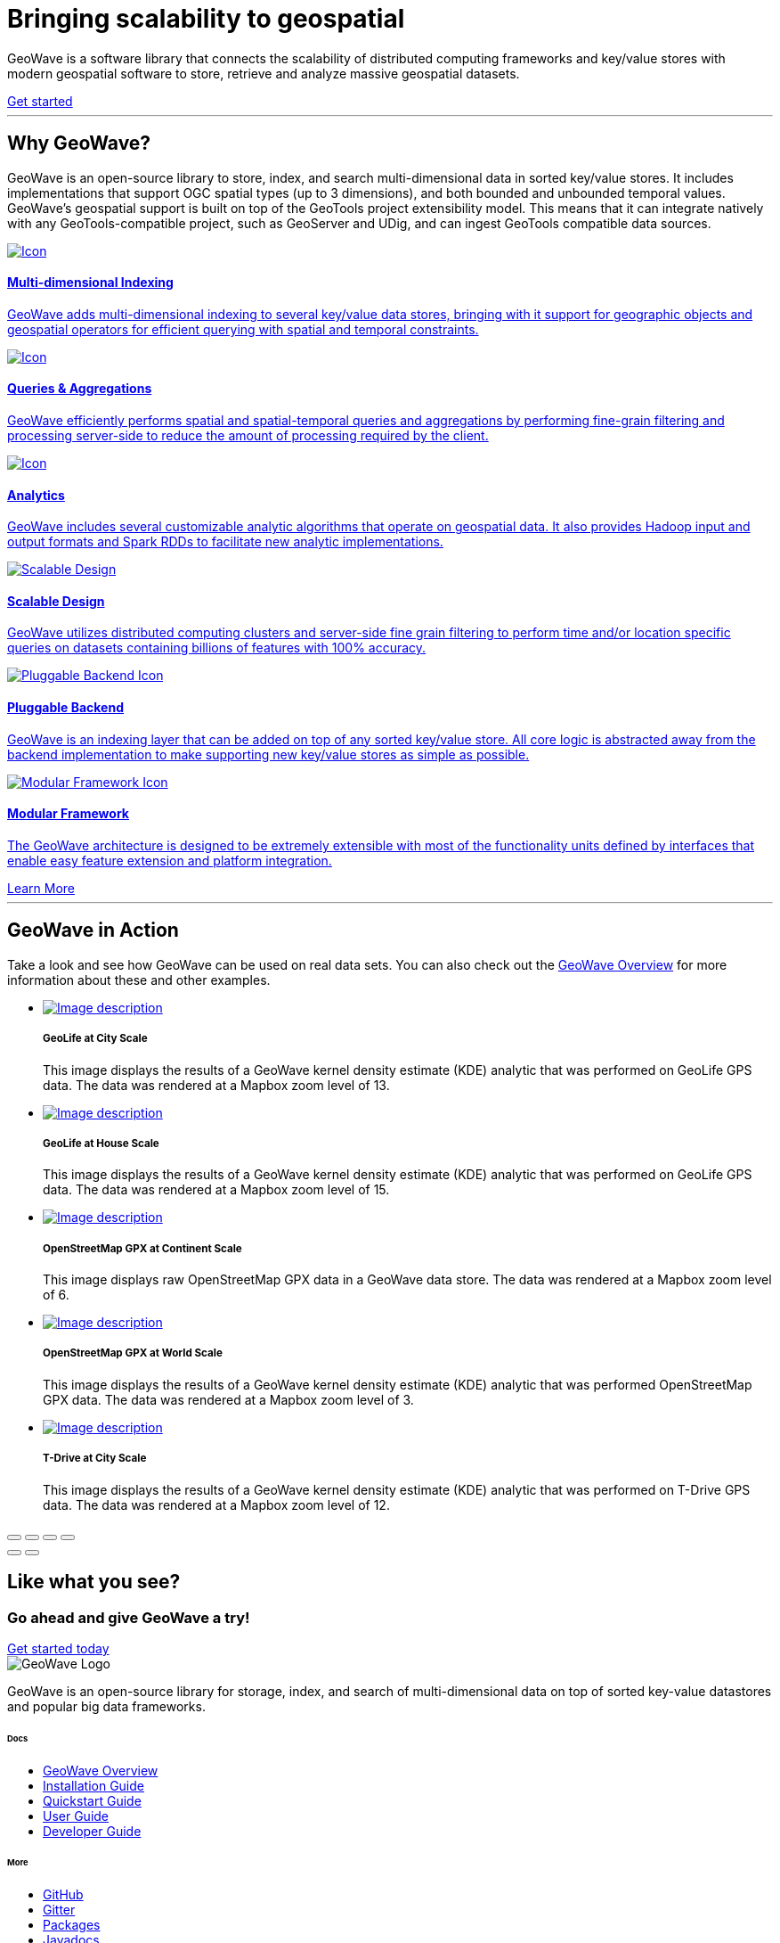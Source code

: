 [[index-container]]
<<<

:linkattrs:

[subs="attributes"]
++++
<!-- HEADER -->
  <header class="hero bg-dark pt-5 text-center text-lg-left">
    <div class="container h-100 my-5 py-3">
      <div class="row h-100 align-items-center">
        <div class="col-lg-6 ">
          <h1 class="display-4 text-white mt-5 mb-4">
            Bringing scalability
            to geospatial
          </h1>
          <p class="lead mb-5 text-white-50">
            GeoWave is a software library that connects the scalability of distributed computing frameworks and
            key/value stores with modern geospatial software to store, retrieve and analyze massive geospatial datasets.
          </p>
          <a class="btn btn-primary btn-labeled btn-lg rounded-pill" href="quickstart.html">Get
            started</a>
        </div>
      </div>
    </div>
    <div class="wave"></div>
  </header>

  <!-- SECTION: Why GeoWave -->
  <section class="geo-home-why container mb-5 pb-5">
    <div class="row">
      <div class="col-md-8 text-center m-auto pb-5">
        <hr class="title">
        <h2>Why GeoWave?</h2>
        <p class="card-text">
          GeoWave is an open-source library to store, index, and search multi-dimensional data in sorted key/value
          stores. It includes implementations that support OGC spatial types (up to 3 dimensions), and both bounded and
          unbounded temporal values. GeoWave’s geospatial support is built on top of the GeoTools project extensibility
          model. This means that it can integrate natively with any GeoTools-compatible project, such as GeoServer and
          UDig, and can ingest GeoTools compatible data sources.
        </p>
      </div>
    </div>
    <div class="row my-4">
      <div class="col-md-4 mb-5">
        <a href="overview.html#indices" class="card h-100 border-0 text-center">
          <div class="card-body pb-1">
            <img src="images/icon-globe.svg" class="p-4" alt="Icon">
            <h4 class="card-title">Multi-dimensional Indexing</h4>
            <p class="card-text">
              GeoWave adds multi-dimensional indexing to several key/value data stores, bringing with it support for
              geographic objects and geospatial operators for efficient querying with spatial and temporal constraints.
            </p>
          </div>
          <div class="card-footer"><i class="icon ion-ios-arrow-round-forward"></i></div>
        </a>
      </div>
      <div class="col-md-4 mb-5">
        <a href="userguide.html#vector-queries" class="card h-100 border-0 text-center">
          <div class="card-body pb-1">
            <img src="images/icon-search.svg" class="p-4" alt="Icon">
            <h4 class="card-title">Queries &amp; Aggregations</h4>
            <p class="card-text">
              GeoWave efficiently performs spatial and spatial-temporal queries and aggregations by performing
              fine-grain filtering and processing server-side to reduce the amount of processing required by the client.
            </p>
          </div>
          <div class="card-footer"><i class="icon ion-ios-arrow-round-forward"></i></div>
        </a>
      </div>
      <div class="col-md-4 mb-5">
        <a href="userguide.html#analytics" class="card h-100 border-0 text-center">
          <div class="card-body pb-1">
            <img src="images/icon-analytics.svg" class="p-4" alt="Icon">
            <h4 class="card-title">Analytics</h4>
            <p class="card-text">
              GeoWave includes several customizable analytic algorithms that operate on geospatial data. It also
              provides Hadoop input and output formats and Spark RDDs to facilitate new analytic implementations.
            </p>
          </div>
          <div class="card-footer"><i class="icon ion-ios-arrow-round-forward"></i></div>
        </a>
      </div>
      <div class="col-md-4 mb-5">
        <a href="overview.html#scalable" class="card h-100 border-0 text-center">
          <div class="card-body pb-1">
            <img src="images/icon-scalable.svg" class="p-4" alt="Scalable Design">
            <h4 class="card-title">Scalable Design</h4>
            <p class="card-text">
              GeoWave utilizes distributed computing clusters and server-side fine grain filtering to perform time
              and/or location specific queries on datasets containing billions of features with 100% accuracy.
            </p>
          </div>
          <div class="card-footer"><i class="icon ion-ios-arrow-round-forward"></i></div>
        </a>
      </div>
      <div class="col-md-4 mb-5">
        <a href="overview.html#pluggable-backend" class="card h-100 border-0 text-center">
          <div class="card-body pb-1">
            <img src="images/icon-plug-backend.svg" class="p-4" alt="Pluggable Backend Icon">
            <h4 class="card-title">Pluggable Backend</h4>
            <p class="card-text">
              GeoWave is an indexing layer that can be added on top of any sorted key/value store. All core logic is
              abstracted away from the backend implementation to make supporting new key/value stores as simple as
              possible.
            </p>
          </div>
          <div class="card-footer"><i class="icon ion-ios-arrow-round-forward"></i></div>
        </a>
      </div>
      <div class="col-md-4 mb-5">
        <a href="overview.html#modular-framework" class="card h-100 border-0 text-center">
          <div class="card-body pb-1">
            <img src="images/icon-tetris.svg" class="p-4" alt="Modular Framework Icon">
            <h4 class="card-title">Modular Framework</h4>
            <p class="card-text">
              The GeoWave architecture is designed to be extremely extensible with most of the functionality units
              defined by interfaces that enable easy feature extension and platform integration.
            </p>
          </div>
          <div class="card-footer"><i class="icon ion-ios-arrow-round-forward"></i></div>
        </a>
      </div>
      <a class="btn btn-primary btn-labeled btn-lg m-auto rounded-pill" href="overview.html">Learn More</a>
    </div>
  </section>

  <!-- SECTION: GeoWave in Action -->
  <div class="bg-dark py-5">
    <div class="container-fluid pb-5 mb-3 mx-0 px-0">
      <div class="col-md-6 m-auto py-5 text-center text-white">
        <hr class="title">
        <h2 class="text-white">GeoWave in Action</h2>
        <p class="card-text text-white">
          Take a look and see how GeoWave can be used on real data sets. You can also check out the <a
            href="overview.html#example-screenshots" target="_blank">GeoWave Overview</a> for more information about
          these and other examples.
        </p>
      </div>

      <!-- Slider main container -->
      <div class="swiper-container overflow-hidden pb-5">
        <!-- Additional required wrapper -->
        <ul class="swiper-wrapper my-gallery" itemscope itemtype="http://schema.org/ImageGallery">
          <!-- Slides -->
          <li class="swiper-slide" itemprop="associatedMedia" itemscope itemtype="http://schema.org/ImageObject">
            <a title="click to zoom-in" href="images/geolife-density-13.jpg" itemprop="contentUrl" data-size="1200x600">
              <img src="images/geolife-density-13-thumb.jpg" itemprop="thumbnail" alt="Image description" />
            </a>
            <div class="text text-lg-left p-5">
              <h5>GeoLife at City Scale</h5>
              <p>This image displays the results of a GeoWave kernel density estimate (KDE) analytic that was performed
                on GeoLife GPS data. The data was rendered at a Mapbox zoom level of 13.</p>
            </div>
          </li>
          <li class="swiper-slide" itemprop="associatedMedia" itemscope itemtype="http://schema.org/ImageObject">
            <a title="click to zoom-in" href="images/geolife-density-17.jpg" itemprop="contentUrl" data-size="1200x600">
              <img src="images/geolife-density-17-thumb.jpg" itemprop="thumbnail" alt="Image description" />
            </a>
            <div class="text text-lg-left p-5">
              <h5>GeoLife at House Scale</h5>
              <p>This image displays the results of a GeoWave kernel density estimate (KDE) analytic that was performed
                on GeoLife GPS data. The data was rendered at a Mapbox zoom level of 15.</p>
            </div>
          </li>
          <li class="swiper-slide" itemprop="associatedMedia" itemscope itemtype="http://schema.org/ImageObject">
            <a title="click to zoom-in" href="images/osmgpx.jpg" itemprop="contentUrl" data-size="1200x600">
              <img src="images/osmgpx-thumb.jpg" itemprop="thumbnail" alt="Image description" />
            </a>
            <div class="text text-lg-left p-5">
              <h5>OpenStreetMap GPX at Continent Scale</h5>
              <p>This image displays raw OpenStreetMap GPX data in a GeoWave data store. The data was rendered at a
                Mapbox zoom level of 6.</p>
            </div>
          </li>
          <li class="swiper-slide" itemprop="associatedMedia" itemscope itemtype="http://schema.org/ImageObject">
            <a title="click to zoom-in" href="images/osmgpx-world.jpg" itemprop="contentUrl" data-size="1200x600">
              <img src="images/osmgpx-world-thumb.jpg" itemprop="thumbnail" alt="Image description" />
            </a>
            <div class="text text-lg-left p-5">
              <h5>OpenStreetMap GPX at World Scale</h5>
              <p>This image displays the results of a GeoWave kernel density estimate (KDE) analytic that was performed
                OpenStreetMap GPX data. The data was rendered at a Mapbox zoom level of 3.</p>
            </div>
          </li>
          <li class="swiper-slide" itemprop="associatedMedia" itemscope itemtype="http://schema.org/ImageObject">
            <a title="click to zoom-in" href="images/t-drive-density-12.jpg" itemprop="contentUrl" data-size="1200x600">
              <img src="images/t-drive-density-12-thumb.jpg" itemprop=" thumbnail" alt="Image description" />
            </a>
            <div class="text text-lg-left p-5">
              <h5>T-Drive at City Scale</h5>
              <p>This image displays the results of a GeoWave kernel density estimate (KDE) analytic that was performed
                on T-Drive GPS data. The data was rendered at a Mapbox zoom level of 12.</p>
            </div>
          </li>
        </ul>

        <!-- Add Pagination -->
        <div class="swiper-pagination"></div>

        <!-- If we need navigation buttons -->
        <!-- <div class="swiper-button-prev"></div>
        <div class="swiper-button-next"></div> -->
      </div>

      <!-- Root element of PhotoSwipe. Must have class pswp. -->
      <div class="pswp" tabindex="-1" role="dialog" aria-hidden="true">
        <!-- Background of PhotoSwipe.
            It's a separate element, as animating opacity is faster than rgba(). -->
        <div class="pswp__bg"></div>
        <!-- Slides wrapper with overflow:hidden. -->
        <div class="pswp__scroll-wrap">
          <!-- Container that holds slides. PhotoSwipe keeps only 3 slides in DOM to save memory. -->
          <!-- don't modify these 3 pswp__item elements, data is added later on. -->
          <div class="pswp__container">
            <div class="pswp__item"></div>
            <div class="pswp__item"></div>
            <div class="pswp__item"></div>
          </div>
          <!-- Default (PhotoSwipeUI_Default) interface on top of sliding area. Can be changed. -->
          <div class="pswp__ui pswp__ui--hidden">

            <div class="pswp__top-bar">

              <!--  Controls are self-explanatory. Order can be changed. -->

              <div class="pswp__counter"></div>

              <button class="pswp__button pswp__button--close" title="Close (Esc)"></button>

              <button class="pswp__button pswp__button--share" title="Share"></button>

              <button class="pswp__button pswp__button--fs" title="Toggle fullscreen"></button>

              <button class="pswp__button pswp__button--zoom" title="Zoom in/out"></button>

              <!-- Preloader demo https://codepen.io/dimsemenov/pen/yyBWoR -->
              <!-- element will get class pswp__preloader--active when preloader is running -->
              <div class="pswp__preloader">
                <div class="pswp__preloader__icn">
                  <div class="pswp__preloader__cut">
                    <div class="pswp__preloader__donut"></div>
                  </div>
                </div>
              </div>
            </div>

            <div class="pswp__share-modal pswp__share-modal--hidden pswp__single-tap">
              <div class="pswp__share-tooltip"></div>
            </div>

            <button class="pswp__button pswp__button--arrow--left" title="Previous (arrow left)">
            </button>

            <button class="pswp__button pswp__button--arrow--right" title="Next (arrow right)">
            </button>

            <div class="pswp__caption">
              <div class="pswp__caption__center"></div>
            </div>

          </div>
        </div>
      </div>

    </div>
  </div>

  <!-- SECTION: CTA -->
  <div class="bg-primary cta-banner pt-5 pb-5">
    <div class="container">
      <div class="row justify-content-between pt-5 pb-5">
        <div class="col-md-7 text-white text-center text-md-left my-auto">
          <h2 class="text-white font-weight-lighter pb-1">Like what you see?</h2>
          <h3 class="text-white">Go ahead and give GeoWave a try!</h3>
        </div>
        <div class="col-md-4 text-center text-md-right my-auto">
          <a class="btn btn-outline-light btn-lg rounded-pill btn-border-2 px-5 mt-4 mt-md-0" href="#">Get started
            today</a>
        </div>
      </div>
    </div>
  </div>

  <!-- FOOTER -->
  <footer id="geowave-footer" class="bg-dark text-white">
    <div class="container">
      <div class="row justify-content-between">
        <div class="col-12 col-md-5">
          <img src="images/geowave-logo-light.png" alt="GeoWave Logo">
          <p class="pt-4 mt-2 lh-28">GeoWave is an open-source library for storage, index, and search of
            multi-dimensional
            data on top of sorted key-value datastores and popular big data frameworks.</p>
        </div>
        <div class="footer-nav col-12 col-md-6 mt-3 mt-md-0">
          <div class="row">
            <div class="col-auto mr-5">
              <h6 class="mb-4">Docs</h6>
              <ul class="list-group">
                <li class="list-group-item bg-transparent border-0 p-0 mb-2"><a href="overview.html">GeoWave
                    Overview</a></li>
                <li class="list-group-item bg-transparent border-0 p-0 mb-2"><a
                    href="installation-guide.html">Installation Guide</a></li>
                <li class="list-group-item bg-transparent border-0 p-0 mb-2"><a href="quickstart.html">Quickstart
                    Guide</a> </li>
                <li class="list-group-item bg-transparent border-0 p-0 mb-2"><a href="userguide.html">User Guide</a>
                </li>
                <li class="list-group-item bg-transparent border-0 p-0 mb-2"><a href="devguide.html">Developer Guide</a>
                </li>
              </ul>
            </div>
            <div class="col-auto">
              <h6 class="mb-4">More</h6>
              <ul class="list-group">
                <li class="list-group-item bg-transparent border-0 p-0 mb-2"><a
                    href="https://github.com/locationtech/geowave">GitHub</a></li>
                <li class="list-group-item bg-transparent border-0 p-0 mb-2"><a href="#">Gitter</a></li>
                <li class="list-group-item bg-transparent border-0 p-0 mb-2"><a href="#">Packages</a></li>
                <li class="list-group-item bg-transparent border-0 p-0 mb-2"><a href="#">Javadocs</a></li>
                <li class="list-group-item bg-transparent border-0 p-0 mb-2"><a href="#">Python Bindings</a></li>
                </li>
              </ul>
            </div>
          </div>
        </div>
        <!-- Sub Footer -->
        <div class="col-md-12 sub-footer">
          <div class="py-4 d-flex justify-content-center align-items-center">
            <small>This page was generated on {revdate}</small>
          </div>
        </div>
      </div>
    </div>
  </footer>

  <!-- Page Preloader -->
  <div class="preloader">
    <svg width="200" height="200" xmlns="http://www.w3.org/2000/svg" viewBox="0 0 100 100"
      preserveAspectRatio="xMidYMid" class="lds-ripple" style="background:0 0">
      <circle cx="50" cy="50" r="4.719" fill="none" stroke="#8262ff" stroke-width="2">
        <animate attributeName="r" calcMode="spline" values="0;40" keyTimes="0;1" dur="3" keySplines="0 0.2 0.8 1"
          begin="-1.5s" repeatCount="indefinite" />
        <animate attributeName="opacity" calcMode="spline" values="1;0" keyTimes="0;1" dur="3" keySplines="0.2 0 0.8 1"
          begin="-1.5s" repeatCount="indefinite" />
      </circle>
      <circle cx="50" cy="50" r="27.591" fill="none" stroke="#5699d2" stroke-width="2">
        <animate attributeName="r" calcMode="spline" values="0;40" keyTimes="0;1" dur="3" keySplines="0 0.2 0.8 1"
          begin="0s" repeatCount="indefinite" />
        <animate attributeName="opacity" calcMode="spline" values="1;0" keyTimes="0;1" dur="3" keySplines="0.2 0 0.8 1"
          begin="0s" repeatCount="indefinite" />
      </circle>
    </svg>
  </div>
  ++++